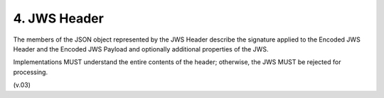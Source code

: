 4.  JWS Header
========================

The members of the JSON object represented by the JWS Header describe the signature applied to the Encoded JWS Header 
and the Encoded JWS Payload and optionally additional properties of the JWS. 

Implementations MUST understand the entire contents of the header; otherwise, the JWS MUST be rejected for processing.


(v.03)
